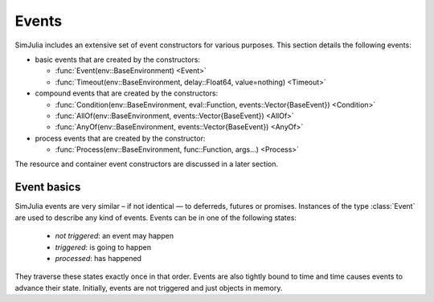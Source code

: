 Events
------

SimJulia includes an extensive set of event constructors for various purposes. This section details the following events:

- basic events that are created by the constructors:

  - :func:`Event(env::BaseEnvironment) <Event>`
  - :func:`Timeout(env::BaseEnvironment, delay::Float64, value=nothing) <Timeout>`

- compound events that are created by the constructors:

  - :func:`Condition(env::BaseEnvironment, eval::Function, events::Vector{BaseEvent}) <Condition>`
  - :func:`AllOf(env::BaseEnvironment, events::Vector{BaseEvent}) <AllOf>`
  - :func:`AnyOf(env::BaseEnvironment, events::Vector{BaseEvent}) <AnyOf>`

- process events that are created by the constructor:

  - :func:`Process(env::BaseEnvironment, func::Function, args...) <Process>`


The resource and container event constructors are discussed in a later section.


Event basics
~~~~~~~~~~~~

SimJulia events are very similar – if not identical — to deferreds, futures or promises. Instances of the type :class:`Event` are used to describe any kind of events. Events can be in one of the following states:

  - *not triggered*: an event may happen
  - *triggered*: is going to happen
  - *processed*: has happened

They traverse these states exactly once in that order. Events are also tightly bound to time and time causes events to advance their state. Initially, events are not triggered and just objects in memory.
